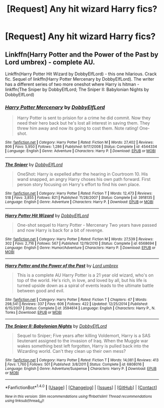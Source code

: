 #+TITLE: [Request] Any hit wizard Harry fics?

* [Request] Any hit wizard Harry fics?
:PROPERTIES:
:Author: hyperplasmashortcake
:Score: 5
:DateUnix: 1471175052.0
:DateShort: 2016-Aug-14
:FlairText: Request
:END:

** Linkffn(Harry Potter and the Power of the Past by Lord umbrex) - complete AU.

Linkffn(Harry Potter Hit Wizard by DobbyElfLord) - this one hilarious. Crack fic. Sequel of linkffn(Harry Potter Mercenary by DobbyElfLord). The writer has a different series of two more oneshot where Harry is hitman - linkffn(The Sniper by DobbyElfLord; The Sniper II: Babylonian Nights by DobbyElfLord)
:PROPERTIES:
:Score: 2
:DateUnix: 1471191516.0
:DateShort: 2016-Aug-14
:END:

*** [[http://www.fanfiction.net/s/4544334/1/][*/Harry Potter Mercenary/*]] by [[https://www.fanfiction.net/u/1077111/DobbyElfLord][/DobbyElfLord/]]

#+begin_quote
  Harry Potter is sent to prision for a crime he did commit. Now they need their hero back but he's lost all interest in saving them. They threw him away and now its going to cost them. Note rating! One-shot.
#+end_quote

^{/Site/: [[http://www.fanfiction.net/][fanfiction.net]] *|* /Category/: Harry Potter *|* /Rated/: Fiction M *|* /Words/: 27,402 *|* /Reviews/: 806 *|* /Favs/: 5,950 *|* /Follows/: 1,286 *|* /Published/: 9/17/2008 *|* /Status/: Complete *|* /id/: 4544334 *|* /Language/: English *|* /Genre/: Adventure *|* /Characters/: Harry P. *|* /Download/: [[http://www.ff2ebook.com/old/ffn-bot/index.php?id=4544334&source=ff&filetype=epub][EPUB]] or [[http://www.ff2ebook.com/old/ffn-bot/index.php?id=4544334&source=ff&filetype=mobi][MOBI]]}

--------------

[[http://www.fanfiction.net/s/3918135/1/][*/The Sniper/*]] by [[https://www.fanfiction.net/u/1077111/DobbyElfLord][/DobbyElfLord/]]

#+begin_quote
  OneShot: Harry is expelled after the hearing in Courtroom 10. His wand snapped, an angry Harry choses his own path forward. First person story focusing on Harry's effort to find his own place.
#+end_quote

^{/Site/: [[http://www.fanfiction.net/][fanfiction.net]] *|* /Category/: Harry Potter *|* /Rated/: Fiction T *|* /Words/: 12,473 *|* /Reviews/: 518 *|* /Favs/: 3,855 *|* /Follows/: 821 *|* /Published/: 11/28/2007 *|* /Status/: Complete *|* /id/: 3918135 *|* /Language/: English *|* /Genre/: Adventure *|* /Characters/: Harry P. *|* /Download/: [[http://www.ff2ebook.com/old/ffn-bot/index.php?id=3918135&source=ff&filetype=epub][EPUB]] or [[http://www.ff2ebook.com/old/ffn-bot/index.php?id=3918135&source=ff&filetype=mobi][MOBI]]}

--------------

[[http://www.fanfiction.net/s/6568694/1/][*/Harry Potter Hit Wizard/*]] by [[https://www.fanfiction.net/u/1077111/DobbyElfLord][/DobbyElfLord/]]

#+begin_quote
  One-shot sequel to Harry Potter - Mercenary Two years have passed and now Harry is back for a bit of revenge.
#+end_quote

^{/Site/: [[http://www.fanfiction.net/][fanfiction.net]] *|* /Category/: Harry Potter *|* /Rated/: Fiction M *|* /Words/: 27,539 *|* /Reviews/: 302 *|* /Favs/: 2,716 *|* /Follows/: 567 *|* /Published/: 12/19/2010 *|* /Status/: Complete *|* /id/: 6568694 *|* /Language/: English *|* /Genre/: Humor/Adventure *|* /Characters/: Harry P. *|* /Download/: [[http://www.ff2ebook.com/old/ffn-bot/index.php?id=6568694&source=ff&filetype=epub][EPUB]] or [[http://www.ff2ebook.com/old/ffn-bot/index.php?id=6568694&source=ff&filetype=mobi][MOBI]]}

--------------

[[http://www.fanfiction.net/s/3594614/1/][*/Harry Potter and the Power of the Past/*]] by [[https://www.fanfiction.net/u/726855/Lord-umbrex][/Lord umbrex/]]

#+begin_quote
  This is a complete AU Harry Potter is a 21 year old wizard, who's on top of the world. He's rich, in love, and loved by all, but his life is turned upside down as a spiral of events leads to the ultimate battle between good and evil.
#+end_quote

^{/Site/: [[http://www.fanfiction.net/][fanfiction.net]] *|* /Category/: Harry Potter *|* /Rated/: Fiction T *|* /Chapters/: 47 *|* /Words/: 298,541 *|* /Reviews/: 337 *|* /Favs/: 606 *|* /Follows/: 422 *|* /Updated/: 12/25/2014 *|* /Published/: 6/15/2007 *|* /Status/: Complete *|* /id/: 3594614 *|* /Language/: English *|* /Characters/: Harry P., N. Tonks *|* /Download/: [[http://www.ff2ebook.com/old/ffn-bot/index.php?id=3594614&source=ff&filetype=epub][EPUB]] or [[http://www.ff2ebook.com/old/ffn-bot/index.php?id=3594614&source=ff&filetype=mobi][MOBI]]}

--------------

[[http://www.fanfiction.net/s/6808016/1/][*/The Sniper II: Babylonian Nights/*]] by [[https://www.fanfiction.net/u/1077111/DobbyElfLord][/DobbyElfLord/]]

#+begin_quote
  Sequel to Sniper; Five years after killing Voldemort, Harry is a SAS lieutenant assigned to the invasion of Iraq. When the Muggle war wakes something best left forgotten, Harry is pulled back into the Wizarding world. Can't they clean up their own mess?
#+end_quote

^{/Site/: [[http://www.fanfiction.net/][fanfiction.net]] *|* /Category/: Harry Potter *|* /Rated/: Fiction T *|* /Words/: 14,081 *|* /Reviews/: 413 *|* /Favs/: 1,760 *|* /Follows/: 501 *|* /Published/: 3/8/2011 *|* /Status/: Complete *|* /id/: 6808016 *|* /Language/: English *|* /Genre/: Adventure/Suspense *|* /Characters/: Harry P. *|* /Download/: [[http://www.ff2ebook.com/old/ffn-bot/index.php?id=6808016&source=ff&filetype=epub][EPUB]] or [[http://www.ff2ebook.com/old/ffn-bot/index.php?id=6808016&source=ff&filetype=mobi][MOBI]]}

--------------

*FanfictionBot*^{1.4.0} *|* [[[https://github.com/tusing/reddit-ffn-bot/wiki/Usage][Usage]]] | [[[https://github.com/tusing/reddit-ffn-bot/wiki/Changelog][Changelog]]] | [[[https://github.com/tusing/reddit-ffn-bot/issues/][Issues]]] | [[[https://github.com/tusing/reddit-ffn-bot/][GitHub]]] | [[[https://www.reddit.com/message/compose?to=tusing][Contact]]]

^{/New in this version: Slim recommendations using/ ffnbot!slim! /Thread recommendations using/ linksub(thread_id)!}
:PROPERTIES:
:Author: FanfictionBot
:Score: 1
:DateUnix: 1471191531.0
:DateShort: 2016-Aug-14
:END:
